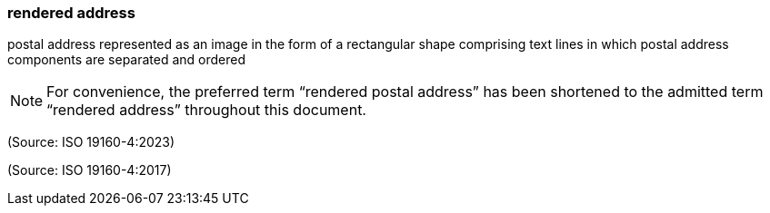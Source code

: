 === rendered address

postal address represented as an image in the form of a rectangular shape comprising text lines in which postal address components are separated and ordered

NOTE: For convenience, the preferred term “rendered postal address” has been shortened to the admitted term “rendered address” throughout this document.

(Source: ISO 19160-4:2023)

(Source: ISO 19160-4:2017)

